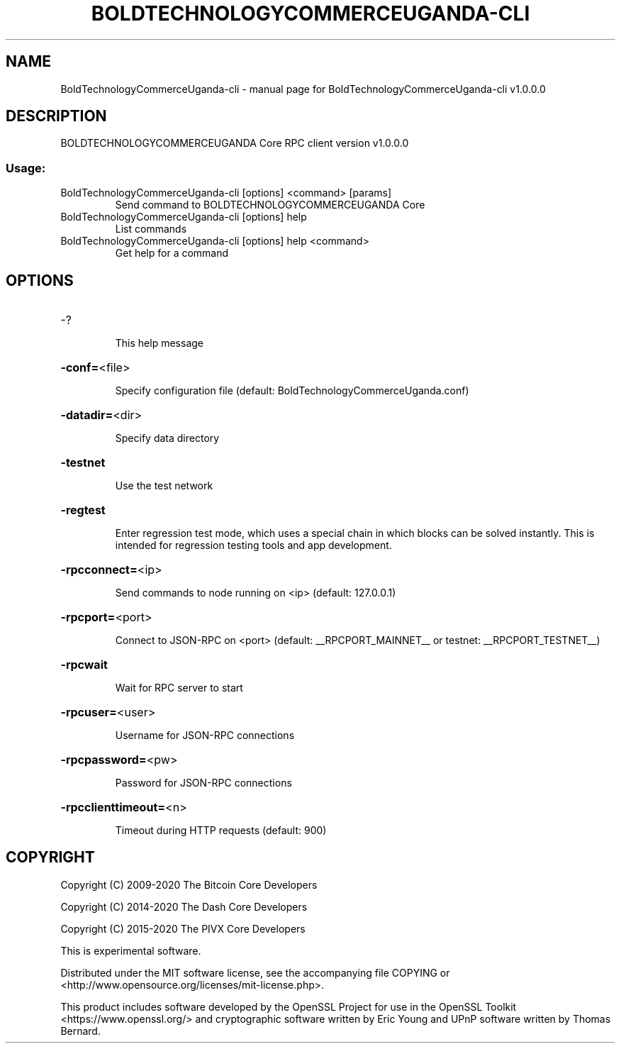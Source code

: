 .\" DO NOT MODIFY THIS FILE!  It was generated by help2man 1.47.6.
.TH BOLDTECHNOLOGYCOMMERCEUGANDA-CLI "1" "July 2024" "BoldTechnologyCommerceUganda-cli v1.0.0.0" "User Commands"
.SH NAME
BoldTechnologyCommerceUganda-cli \- manual page for BoldTechnologyCommerceUganda-cli v1.0.0.0
.SH DESCRIPTION
BOLDTECHNOLOGYCOMMERCEUGANDA Core RPC client version v1.0.0.0
.SS "Usage:"
.TP
BoldTechnologyCommerceUganda\-cli [options] <command> [params]
Send command to BOLDTECHNOLOGYCOMMERCEUGANDA Core
.TP
BoldTechnologyCommerceUganda\-cli [options] help
List commands
.TP
BoldTechnologyCommerceUganda\-cli [options] help <command>
Get help for a command
.SH OPTIONS
.HP
\-?
.IP
This help message
.HP
\fB\-conf=\fR<file>
.IP
Specify configuration file (default: BoldTechnologyCommerceUganda.conf)
.HP
\fB\-datadir=\fR<dir>
.IP
Specify data directory
.HP
\fB\-testnet\fR
.IP
Use the test network
.HP
\fB\-regtest\fR
.IP
Enter regression test mode, which uses a special chain in which blocks
can be solved instantly. This is intended for regression testing tools
and app development.
.HP
\fB\-rpcconnect=\fR<ip>
.IP
Send commands to node running on <ip> (default: 127.0.0.1)
.HP
\fB\-rpcport=\fR<port>
.IP
Connect to JSON\-RPC on <port> (default: __RPCPORT_MAINNET__ or testnet: __RPCPORT_TESTNET__)
.HP
\fB\-rpcwait\fR
.IP
Wait for RPC server to start
.HP
\fB\-rpcuser=\fR<user>
.IP
Username for JSON\-RPC connections
.HP
\fB\-rpcpassword=\fR<pw>
.IP
Password for JSON\-RPC connections
.HP
\fB\-rpcclienttimeout=\fR<n>
.IP
Timeout during HTTP requests (default: 900)
.SH COPYRIGHT
Copyright (C) 2009-2020 The Bitcoin Core Developers

Copyright (C) 2014-2020 The Dash Core Developers

Copyright (C) 2015-2020 The PIVX Core Developers

This is experimental software.

Distributed under the MIT software license, see the accompanying file COPYING
or <http://www.opensource.org/licenses/mit-license.php>.

This product includes software developed by the OpenSSL Project for use in the
OpenSSL Toolkit <https://www.openssl.org/> and cryptographic software written
by Eric Young and UPnP software written by Thomas Bernard.
